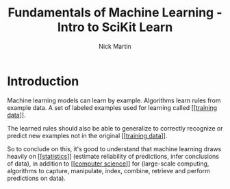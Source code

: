 #+title: Fundamentals of Machine Learning - Intro to SciKit Learn
#+author: Nick Martin
#+email: nmartin84@gmail.com
#+created: [2021-01-20 22:27]

* Introduction

Machine learning models can learn by example. Algorithms learn rules from
example data. A set of labeled examples used for learning called [[[[file:~/projects/orgmode/programming/202101212124-training_data.org][training
data]]]].

The learned rules should also be able to generalize to correctly recognize or
predict new examples not in the original [[[[file:~/projects/orgmode/programming/202101212124-training_data.org][training data]]]].

So to conclude on this, it's good to understand that machine learning draws heavily
on [[[[file:~/projects/orgmode/statistics/202101212128-statistics.org][statistics]]]] (estimate reliability of predictions, infer conclusions of
data), in addition to [[[[file:~/projects/orgmode/programming/202101212129-computer_science.org][computer science]]]] for (large-scale computing,
algorithms to capture, manipulate, index, combine, retrieve and perform
predictions on data).

